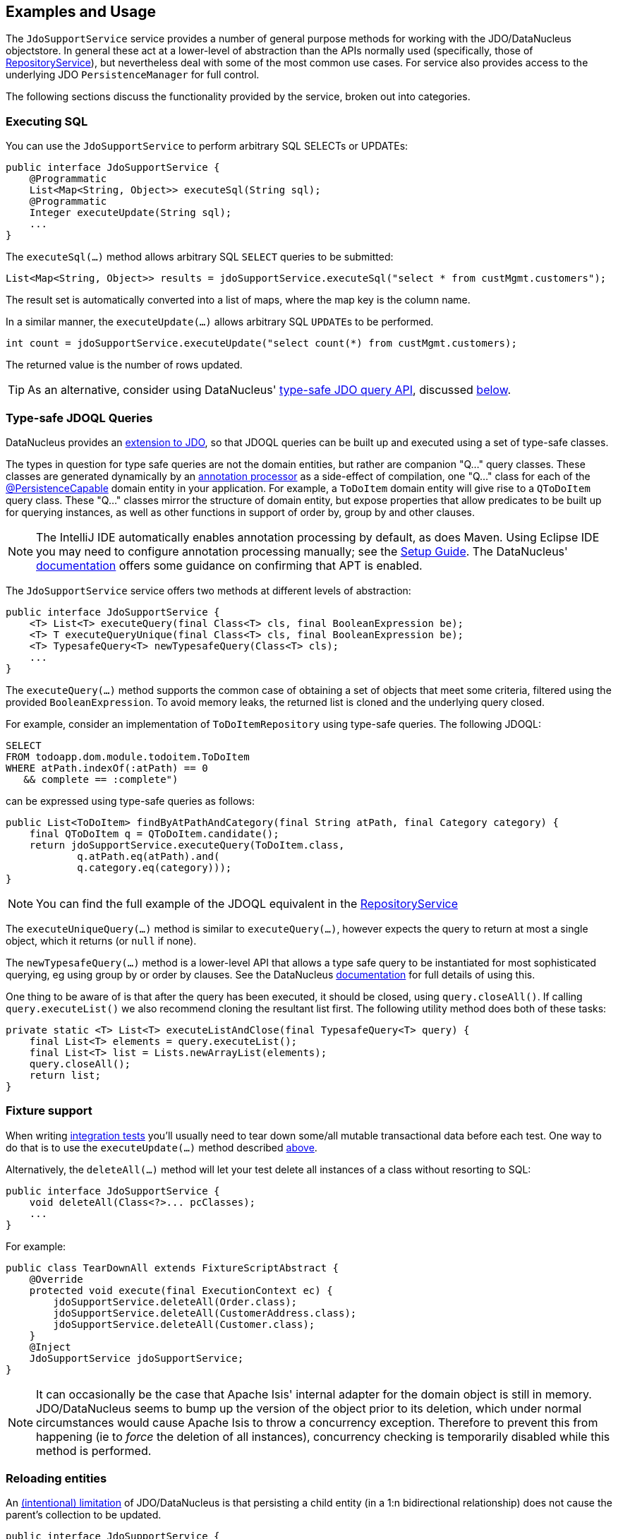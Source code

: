 :Notice: Licensed to the Apache Software Foundation (ASF) under one or more contributor license agreements. See the NOTICE file distributed with this work for additional information regarding copyright ownership. The ASF licenses this file to you under the Apache License, Version 2.0 (the "License"); you may not use this file except in compliance with the License. You may obtain a copy of the License at. http://www.apache.org/licenses/LICENSE-2.0 . Unless required by applicable law or agreed to in writing, software distributed under the License is distributed on an "AS IS" BASIS, WITHOUT WARRANTIES OR  CONDITIONS OF ANY KIND, either express or implied. See the License for the specific language governing permissions and limitations under the License.
:page-partial:


== Examples and Usage

The `JdoSupportService` service provides a number of general purpose methods for working with the JDO/DataNucleus objectstore.
In general these act at a lower-level of abstraction than the APIs normally used (specifically, those of xref:refguide:applib:index/services/repository/RepositoryService.adoc[RepositoryService]), but nevertheless deal with some of the most common use cases.
For service also provides access to the underlying JDO `PersistenceManager` for full control.

The following sections discuss the functionality provided by the service, broken out into categories.

=== Executing SQL

You can use the `JdoSupportService` to perform arbitrary SQL SELECTs or UPDATEs:

[source,java]
----
public interface JdoSupportService {
    @Programmatic
    List<Map<String, Object>> executeSql(String sql);
    @Programmatic
    Integer executeUpdate(String sql);
    ...
}
----

The `executeSql(...)` method allows arbitrary SQL `SELECT` queries to be submitted:

[source,java]
----
List<Map<String, Object>> results = jdoSupportService.executeSql("select * from custMgmt.customers");
----

The result set is automatically converted into a list of maps, where the map key is the column name.

In a similar manner, the `executeUpdate(...)` allows arbitrary SQL ``UPDATE``s to be performed.

[source,java]
----
int count = jdoSupportService.executeUpdate("select count(*) from custMgmt.customers);
----

The returned value is the number of rows updated.

[TIP]
====
As an alternative, consider using DataNucleus' link:http://www.datanucleus.org/products/accessplatform_4_0/jdo/jdoql_typesafe.html[type-safe JDO query API], discussed <<type-safe-jdoql-queries,below>>.
====

[#type-safe-jdoql-queries]
=== Type-safe JDOQL Queries

DataNucleus provides an link:http://www.datanucleus.org/products/accessplatform_4_0/jdo/jdoql_typesafe.html[extension to JDO], so that JDOQL queries can be built up and executed using a set of type-safe classes.

The types in question for type safe queries are not the domain entities, but rather are companion "Q..." query classes.
These classes are generated dynamically by an link:https://www.jcp.org/en/jsr/detail?id=269[annotation processor] as a side-effect of compilation, one "Q..." class for each of the xref:refguide:applib-ant:PersistenceCapable.adoc[@PersistenceCapable] domain entity in your application.
For example, a `ToDoItem` domain entity will give rise to a `QToDoItem` query class.
These "Q..." classes mirror the structure of domain entity, but expose properties that allow predicates to be built up for querying instances, as well as other functions in support of order by, group by and other clauses.

[NOTE]
====
The IntelliJ IDE automatically enables annotation processing by default, as does Maven.
Using Eclipse IDE you may need to configure annotation processing manually; see the  xref:setupguide:eclipse:about.adoc#enable-annotation-processing[Setup Guide].
The DataNucleus' link:http://www.datanucleus.org/products/accessplatform_4_0/jdo/jdoql_typesafe.html[documentation] offers some guidance on confirming that APT is enabled.
====

The `JdoSupportService` service offers two methods at different levels of abstraction:

[source,java]
----
public interface JdoSupportService {
    <T> List<T> executeQuery(final Class<T> cls, final BooleanExpression be);
    <T> T executeQueryUnique(final Class<T> cls, final BooleanExpression be);
    <T> TypesafeQuery<T> newTypesafeQuery(Class<T> cls);
    ...
}
----

The `executeQuery(...)` method supports the common case of obtaining a set of objects that meet some criteria, filtered using the provided `BooleanExpression`.
To avoid memory leaks, the returned list is cloned and the underlying query closed.

For example, consider an implementation of `ToDoItemRepository` using type-safe queries.
The following JDOQL:

[source,sql]
----
SELECT
FROM todoapp.dom.module.todoitem.ToDoItem
WHERE atPath.indexOf(:atPath) == 0
   && complete == :complete")
----

can be expressed using type-safe queries as follows:

[source,java]
----
public List<ToDoItem> findByAtPathAndCategory(final String atPath, final Category category) {
    final QToDoItem q = QToDoItem.candidate();
    return jdoSupportService.executeQuery(ToDoItem.class,
            q.atPath.eq(atPath).and(
            q.category.eq(category)));
}
----

[NOTE]
====
You can find the full example of the JDOQL equivalent in the xref:refguide:applib:index/services/repository/RepositoryService.adoc[RepositoryService]
====

The `executeUniqueQuery(...)` method is similar to `executeQuery(...)`, however expects the query to return at most a single object, which it returns (or `null` if none).

The `newTypesafeQuery(...)` method is a lower-level API that allows a type safe query to be instantiated for most sophisticated querying, eg using group by or order by clauses.
See the DataNucleus link:http://www.datanucleus.org/products/accessplatform_4_0/jdo/jdoql_typesafe.html[documentation] for full details of using this.

One thing to be aware of is that after the query has been executed, it should be closed, using `query.closeAll()`.
If calling `query.executeList()` we also recommend cloning the resultant list first.
The following utility method does both of these tasks:

[source,java]
----
private static <T> List<T> executeListAndClose(final TypesafeQuery<T> query) {
    final List<T> elements = query.executeList();
    final List<T> list = Lists.newArrayList(elements);
    query.closeAll();
    return list;
}
----


=== Fixture support

When writing xref:testing:integtestsupport:about.adoc[integration tests] you'll usually need to tear down some/all mutable transactional data before each test.
One way to do that is to use the `executeUpdate(...)` method described <<executing-sql,above>>.

Alternatively, the `deleteAll(...)` method will let your test delete all instances of a class without resorting to SQL:

[source,java]
----
public interface JdoSupportService {
    void deleteAll(Class<?>... pcClasses);
    ...
}
----

For example:

[source,java]
----
public class TearDownAll extends FixtureScriptAbstract {
    @Override
    protected void execute(final ExecutionContext ec) {
        jdoSupportService.deleteAll(Order.class);
        jdoSupportService.deleteAll(CustomerAddress.class);
        jdoSupportService.deleteAll(Customer.class);
    }
    @Inject
    JdoSupportService jdoSupportService;
}
----

[NOTE]
====
It can occasionally be the case that Apache Isis' internal adapter for the domain object is still in memory.
JDO/DataNucleus seems to bump up the version of the object prior to its deletion, which under normal circumstances would cause Apache Isis to throw a concurrency exception.
Therefore to prevent this from happening (ie to _force_ the deletion of all instances), concurrency checking is temporarily disabled while this method is performed.
====


=== Reloading entities

An link:http://www.datanucleus.org:15080/products/accessplatform_5_0/jdo/mapping.html#one_many_relations[(intentional) limitation] of JDO/DataNucleus is that persisting a child entity (in a 1:n bidirectional relationship) does not cause the parent's collection to be updated.

[source,java]
----
public interface JdoSupportService {
    <T> T refresh(T domainObject);
    void ensureLoaded(Collection<?> collectionOfDomainObjects);
    ...
}
----

The `refresh(T domainObject)` method can be used to reload the parent object (or indeed any object).
Under the covers it uses the JDO `PersistenceManager#refresh(...)` API.

The `ensureLoaded(...)` method allows a collection of domain objects to be loaded from the database in a single hit.
This can be valuable as a performance optimization to avoid multiple roundtrips to the database.
Under the covers it uses the `PersistenceManager#retrieveAll(...)` API.


=== JDO PersistenceManager

The functionality provided by `JdoSupportService` focus only on the most common use cases.
If you require more flexibility than this, eg for dynamically constructed queries, then you can use the service to access the underlying JDO `PersistenceManager` API:

[source,java]
----
public interface JdoSupportService {
    PersistenceManager getJdoPersistenceManager();
    ...
}
----

For example:

[source,java]
----
public class Orders {

    public List<Order> findOrders( /* ... */ ) {
        javax.jdo.PersistenceManager pm = jdoSupportService.getPersistenceManager();

        ...

        return someListOfOrders;
    }

    @Inject
    JdoSupportService jdoSupportService;
}
----

